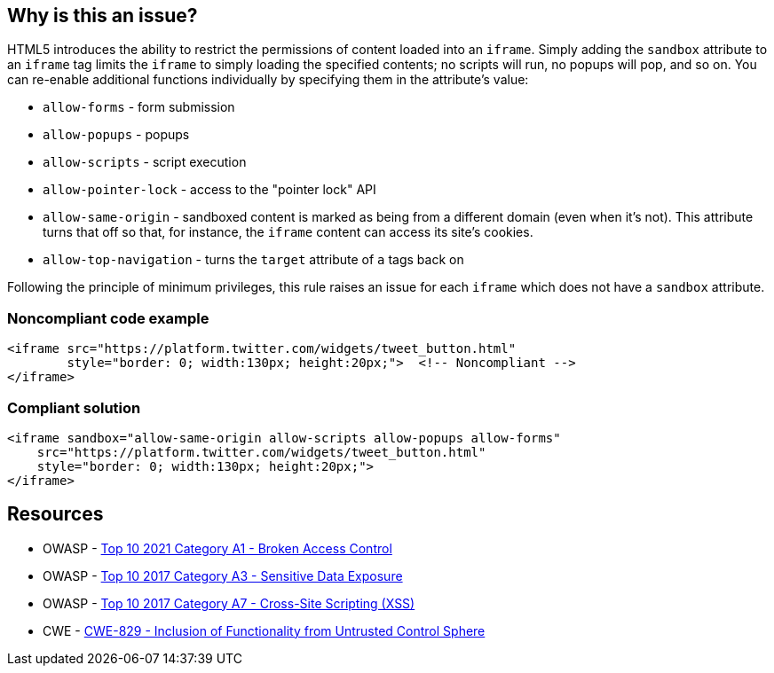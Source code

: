 == Why is this an issue?

HTML5 introduces the ability to restrict the permissions of content loaded into an ``++iframe++``. Simply adding the ``++sandbox++`` attribute to an ``++iframe++`` tag limits the ``++iframe++`` to simply loading the specified contents; no scripts will run, no popups will pop, and so on. You can re-enable additional functions individually by specifying them in the attribute's value:

* ``++allow-forms++`` - form submission
* ``++allow-popups++`` - popups
* ``++allow-scripts++`` - script execution
* ``++allow-pointer-lock++`` - access to the "pointer lock" API
* ``++allow-same-origin++`` - sandboxed content is marked as being from a different domain (even when it's not). This attribute turns that off so that, for instance, the ``++iframe++`` content can access its site's cookies.
* ``++allow-top-navigation++`` - turns the ``++target++`` attribute of ``++a++`` tags back on

Following the principle of minimum privileges, this rule raises an issue for each ``++iframe++`` which does not have a ``++sandbox++`` attribute.


=== Noncompliant code example

[source,html]
----
<iframe src="https://platform.twitter.com/widgets/tweet_button.html"
        style="border: 0; width:130px; height:20px;">  <!-- Noncompliant -->
</iframe>
----


=== Compliant solution

[source,html]
----
<iframe sandbox="allow-same-origin allow-scripts allow-popups allow-forms"
    src="https://platform.twitter.com/widgets/tweet_button.html"
    style="border: 0; width:130px; height:20px;">
</iframe>
----

== Resources

* OWASP - https://owasp.org/Top10/A01_2021-Broken_Access_Control/[Top 10 2021 Category A1 - Broken Access Control]
* OWASP - https://owasp.org/www-project-top-ten/2017/A3_2017-Sensitive_Data_Exposure[Top 10 2017 Category A3 - Sensitive Data Exposure]
* OWASP - https://owasp.org/www-project-top-ten/2017/A7_2017-Cross-Site_Scripting_(XSS)[Top 10 2017 Category A7 - Cross-Site Scripting (XSS)]
* CWE - https://cwe.mitre.org/data/definitions/829[CWE-829 - Inclusion of Functionality from Untrusted Control Sphere]


ifdef::env-github,rspecator-view[]

'''
== Implementation Specification
(visible only on this page)

=== Message

* Sandbox this "iframe".


'''
== Comments And Links
(visible only on this page)

=== on 15 Jul 2015, 13:53:48 Ann Campbell wrote:
\[~massimo.paladin] I've only got this rule marked for the security profile right now, but I'm very tempted to turn it on by default. What do you think?

endif::env-github,rspecator-view[]
